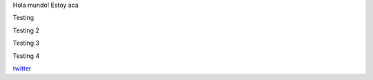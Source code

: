 .. title: Foo

Hola mundo! Estoy aca

Testing

Testing 2


Testing 3


Testing 4

`twitter <https://twitter.com/perrito666/>`__
